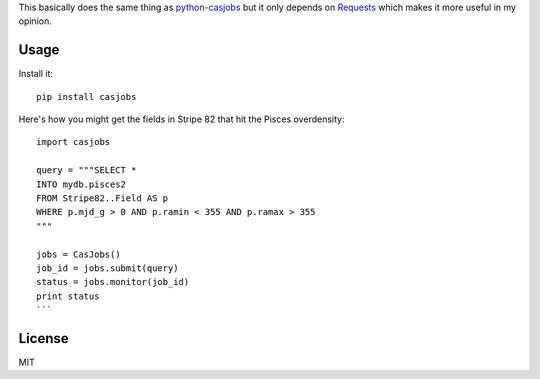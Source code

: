 This basically does the same thing as
`python-casjobs <https://github.com/cosmonaut/python-casjobs>`_ but it only
depends on `Requests <http://python-requests.org>`_ which makes it more useful
in my opinion.

Usage
-----

Install it:

::

    pip install casjobs

Here's how you might get the fields in Stripe 82 that hit the Pisces
overdensity:

::

    import casjobs

    query = """SELECT *
    INTO mydb.pisces2
    FROM Stripe82..Field AS p
    WHERE p.mjd_g > 0 AND p.ramin < 355 AND p.ramax > 355
    """

    jobs = CasJobs()
    job_id = jobs.submit(query)
    status = jobs.monitor(job_id)
    print status
    ```

License
-------

MIT
